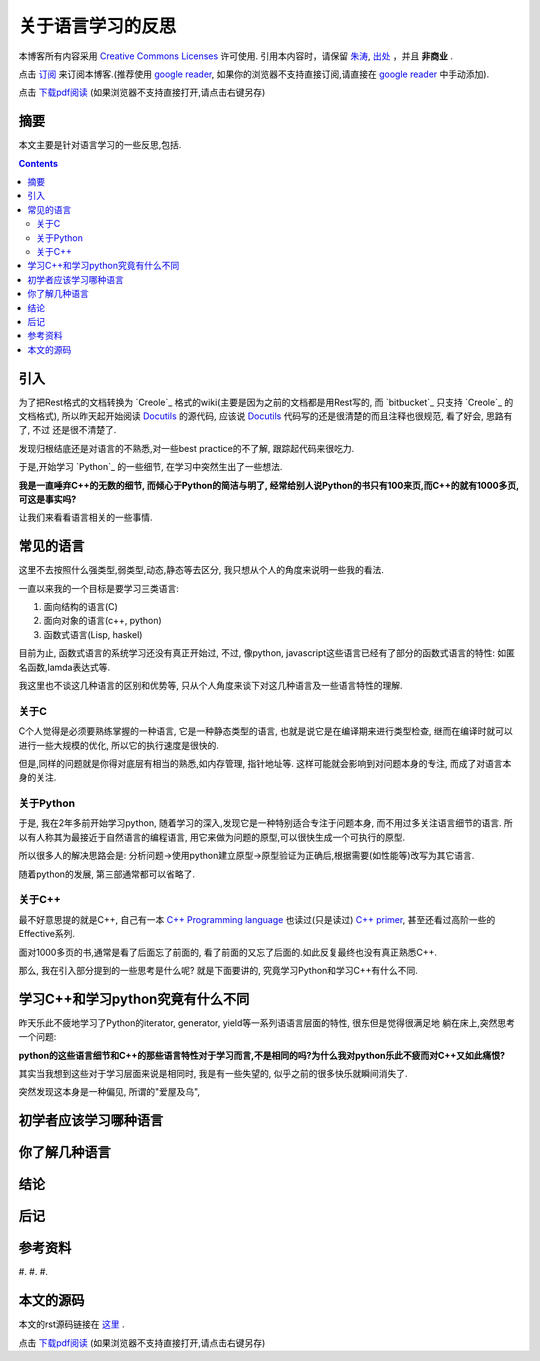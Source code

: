 ..  coding: utf-8
.. 1 tab = 4 spaces

.. 文件名: about_language.rst
.. 作者: Tower Joo<zhutao.iscas@gmail.com>
.. 日期: 2009-12-10 22:44:58
.. 说明: 

=============================
关于语言学习的反思
=============================


本博客所有内容采用 `Creative Commons Licenses <http://creativecommons.org/about/licenses/meet-the-licenses>`_  许可使用.
引用本内容时，请保留 `朱涛`_, `出处`_ ，并且 **非商业** .

点击 `订阅`_ 来订阅本博客.(推荐使用 `google reader`_, 如果你的浏览器不支持直接订阅,请直接在 `google reader`_ 中手动添加).

点击 `下载pdf阅读`_ (如果浏览器不支持直接打开,请点击右键另存)


摘要
========================================

本文主要是针对语言学习的一些反思,包括.

.. contents::


引入
=========
为了把Rest格式的文档转换为 `Creole`_ 格式的wiki(主要是因为之前的文档都是用Rest写的, 而 `bitbucket`_ 只支持  `Creole`_ 的文档格式), 
所以昨天起开始阅读 `Docutils`_ 的源代码, 应该说 `Docutils`_ 代码写的还是很清楚的而且注释也很规范, 看了好会, 思路有了, 不过
还是很不清楚了.

发现归根结底还是对语言的不熟悉,对一些best practice的不了解, 跟踪起代码来很吃力.

于是,开始学习 `Python`_ 的一些细节, 在学习中突然生出了一些想法. 

**我是一直唾弃C++的无数的细节, 而倾心于Python的简洁与明了, 经常给别人说Python的书只有100来页,而C++的就有1000多页, 可这是事实吗?**

让我们来看看语言相关的一些事情.

常见的语言
===============

这里不去按照什么强类型,弱类型,动态,静态等去区分, 我只想从个人的角度来说明一些我的看法.

一直以来我的一个目标是要学习三类语言:

#. 面向结构的语言(C)
#. 面向对象的语言(c++, python)
#. 函数式语言(Lisp, haskel)

目前为止, 函数式语言的系统学习还没有真正开始过, 不过, 像python, javascript这些语言已经有了部分的函数式语言的特性:
如匿名函数,lamda表达式等.

我这里也不谈这几种语言的区别和优势等, 只从个人角度来谈下对这几种语言及一些语言特性的理解.

关于C
-----------
C个人觉得是必须要熟练掌握的一种语言, 它是一种静态类型的语言, 也就是说它是在编译期来进行类型检查, 
继而在编译时就可以进行一些大规模的优化, 所以它的执行速度是很快的.

但是,同样的问题就是你得对底层有相当的熟悉,如内存管理, 指针地址等. 这样可能就会影响到对问题本身的专注,
而成了对语言本身的关注.

关于Python
---------------

于是, 我在2年多前开始学习python, 随着学习的深入,发现它是一种特别适合专注于问题本身, 而不用过多关注语言细节的语言.
所以有人称其为最接近于自然语言的编程语言, 用它来做为问题的原型,可以很快生成一个可执行的原型.

所以很多人的解决思路会是: 分析问题->使用python建立原型->原型验证为正确后,根据需要(如性能等)改写为其它语言.

随着python的发展, 第三部通常都可以省略了.

关于C++
-------------

最不好意思提的就是C++, 自己有一本 `C++ Programming language <http://www.douban.com/subject/2696025/>`_
也读过(只是读过) `C++ primer <http://www.douban.com/subject/1415354/>`_, 甚至还看过高阶一些的Effective系列.

面对1000多页的书,通常是看了后面忘了前面的, 看了前面的又忘了后面的.如此反复最终也没有真正熟悉C++.

那么, 我在引入部分提到的一些思考是什么呢? 就是下面要讲的, 究竟学习Python和学习C++有什么不同.

学习C++和学习python究竟有什么不同
==================================

昨天乐此不疲地学习了Python的iterator, generator, yield等一系列语语言层面的特性, 很东但是觉得很满足地
躺在床上,突然思考一个问题:

**python的这些语言细节和C++的那些语言特性对于学习而言,不是相同的吗?为什么我对python乐此不疲而对C++又如此痛恨?**

其实当我想到这些对于学习层面来说是相同时, 我是有一些失望的, 似乎之前的很多快乐就瞬间消失了.

突然发现这本身是一种偏见, 所谓的"爱屋及乌", 

初学者应该学习哪种语言
=======================

你了解几种语言
=================

结论
===============

后记
==============

参考资料
========================================

#. 
#. 
#. 


本文的源码
========================================

本文的rst源码链接在 `这里`_ .

点击 `下载pdf阅读`_ (如果浏览器不支持直接打开,请点击右键另存)


.. _朱涛: http://sites.google.com/site/towerjoo
.. _出处: http://www.cnblogs.com/mindsbook
.. _订阅: http://feed.feedsky.com/MindsbookTowerJoo
.. _google reader: http://reader.google.com
.. _这里: 
.. _下载pdf阅读: 
.. _Docutils: http://docutils.sourceforge.net/
